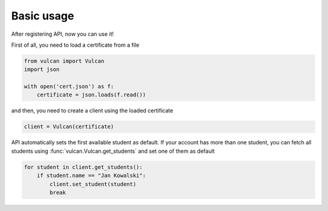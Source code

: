 Basic usage
^^^^^^^^^^^

After registering API, now you can use it!

First of all, you need to load a certificate from a file

.. code:: python

    from vulcan import Vulcan
    import json

    with open('cert.json') as f:
        certificate = json.loads(f.read())


and then, you need to create a client using the loaded certificate

.. code:: python

    client = Vulcan(certificate)


API automatically sets the first available student as default.
If your account has more than one student, you can fetch all students
using :func:`vulcan.Vulcan.get_students` and set one of them as default

.. code:: python

    for student in client.get_students():
        if student.name == "Jan Kowalski":
            client.set_student(student)
            break
